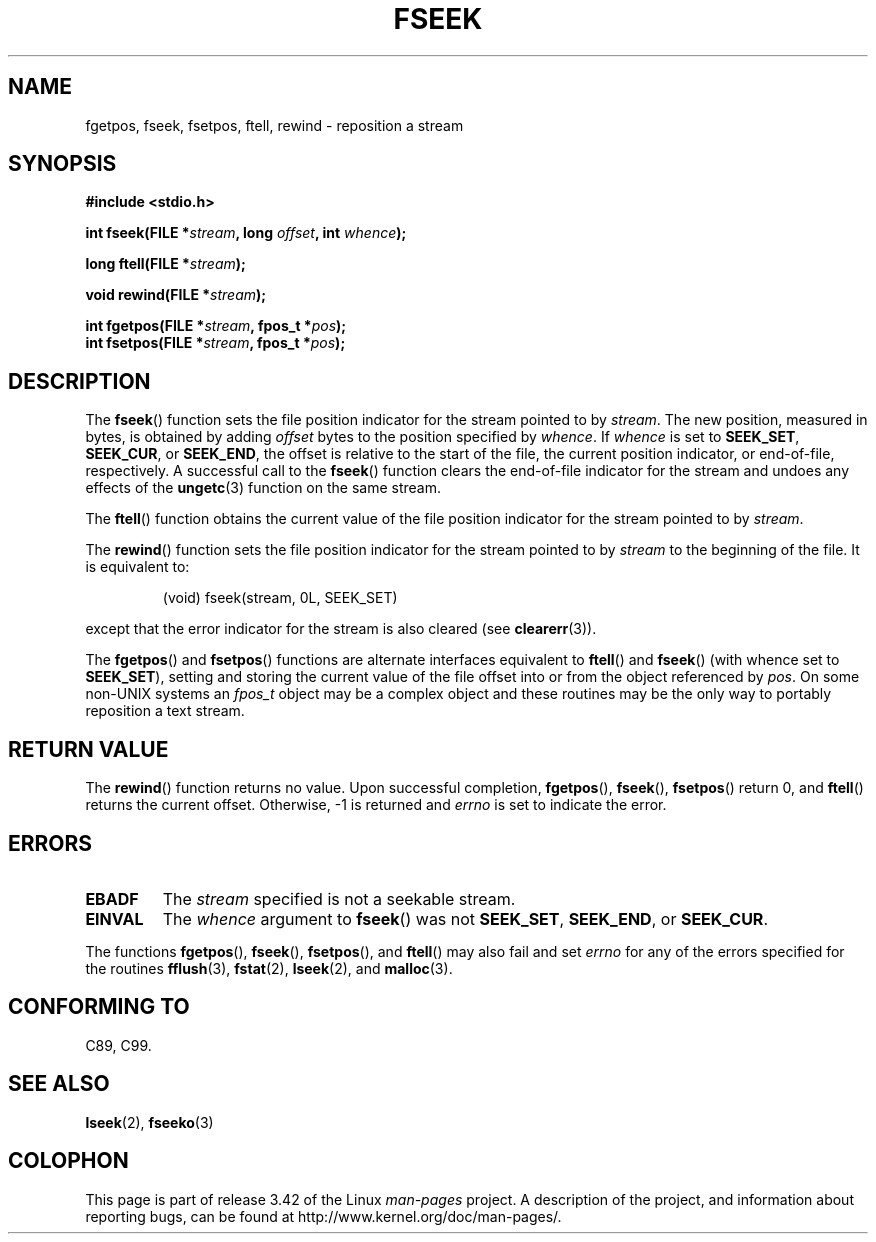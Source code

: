 .\" Copyright (c) 1990, 1991 The Regents of the University of California.
.\" All rights reserved.
.\"
.\" This code is derived from software contributed to Berkeley by
.\" Chris Torek and the American National Standards Committee X3,
.\" on Information Processing Systems.
.\"
.\" Redistribution and use in source and binary forms, with or without
.\" modification, are permitted provided that the following conditions
.\" are met:
.\" 1. Redistributions of source code must retain the above copyright
.\"    notice, this list of conditions and the following disclaimer.
.\" 2. Redistributions in binary form must reproduce the above copyright
.\"    notice, this list of conditions and the following disclaimer in the
.\"    documentation and/or other materials provided with the distribution.
.\" 3. All advertising materials mentioning features or use of this software
.\"    must display the following acknowledgement:
.\"	This product includes software developed by the University of
.\"	California, Berkeley and its contributors.
.\" 4. Neither the name of the University nor the names of its contributors
.\"    may be used to endorse or promote products derived from this software
.\"    without specific prior written permission.
.\"
.\" THIS SOFTWARE IS PROVIDED BY THE REGENTS AND CONTRIBUTORS ``AS IS'' AND
.\" ANY EXPRESS OR IMPLIED WARRANTIES, INCLUDING, BUT NOT LIMITED TO, THE
.\" IMPLIED WARRANTIES OF MERCHANTABILITY AND FITNESS FOR A PARTICULAR PURPOSE
.\" ARE DISCLAIMED.  IN NO EVENT SHALL THE REGENTS OR CONTRIBUTORS BE LIABLE
.\" FOR ANY DIRECT, INDIRECT, INCIDENTAL, SPECIAL, EXEMPLARY, OR CONSEQUENTIAL
.\" DAMAGES (INCLUDING, BUT NOT LIMITED TO, PROCUREMENT OF SUBSTITUTE GOODS
.\" OR SERVICES; LOSS OF USE, DATA, OR PROFITS; OR BUSINESS INTERRUPTION)
.\" HOWEVER CAUSED AND ON ANY THEORY OF LIABILITY, WHETHER IN CONTRACT, STRICT
.\" LIABILITY, OR TORT (INCLUDING NEGLIGENCE OR OTHERWISE) ARISING IN ANY WAY
.\" OUT OF THE USE OF THIS SOFTWARE, EVEN IF ADVISED OF THE POSSIBILITY OF
.\" SUCH DAMAGE.
.\"
.\"     @(#)fseek.3	6.11 (Berkeley) 6/29/91
.\"
.\" Converted for Linux, Mon Nov 29 15:22:01 1993, faith@cs.unc.edu
.\"
.TH FSEEK 3  1993-11-29 "GNU" "Linux Programmer's Manual"
.SH NAME
fgetpos, fseek, fsetpos, ftell, rewind \- reposition a stream
.SH SYNOPSIS
.B #include <stdio.h>
.sp
.BI "int fseek(FILE *" stream ", long " offset ", int " whence );

.BI "long ftell(FILE *" stream );

.BI "void rewind(FILE *" stream );

.BI "int fgetpos(FILE *" stream ", fpos_t *" pos );
.br
.BI "int fsetpos(FILE *" stream ", fpos_t *" pos );
.SH DESCRIPTION
The
.BR fseek ()
function sets the file position indicator for the stream pointed to by
.IR stream .
The new position, measured in bytes, is obtained by adding
.I offset
bytes to the position specified by
.IR whence .
If
.I whence
is set to
.BR SEEK_SET ,
.BR SEEK_CUR ,
or
.BR SEEK_END ,
the offset is relative to the start of the file, the current position
indicator, or end-of-file, respectively.
A successful call to the
.BR fseek ()
function clears the end-of-file indicator for the stream and undoes
any effects of the
.BR ungetc (3)
function on the same stream.
.PP
The
.BR ftell ()
function obtains the current value of the file position indicator for the
stream pointed to by
.IR stream .
.PP
The
.BR rewind ()
function sets the file position indicator for the stream pointed to by
.I stream
to the beginning of the file.
It is equivalent to:
.PP
.RS
(void) fseek(stream, 0L, SEEK_SET)
.RE
.PP
except that the error indicator for the stream is also cleared (see
.BR clearerr (3)).
.PP
The
.BR fgetpos ()
and
.BR fsetpos ()
functions are alternate interfaces equivalent to
.BR ftell ()
and
.BR fseek ()
(with whence set to
.BR SEEK_SET ),
setting and storing the current value of the file offset into or from the
object referenced by
.IR pos .
On some non-UNIX systems an
.I fpos_t
object may be a complex object and these routines may be the only way to
portably reposition a text stream.
.SH "RETURN VALUE"
The
.BR rewind ()
function returns no value.
Upon successful completion,
.BR fgetpos (),
.BR fseek (),
.BR fsetpos ()
return 0,
and
.BR ftell ()
returns the current offset.
Otherwise, \-1 is returned and
.I errno
is set to indicate the error.
.SH ERRORS
.TP
.B EBADF
The
.I stream
specified is not a seekable stream.
.TP
.B EINVAL
The
.I whence
argument to
.BR fseek ()
was not
.BR SEEK_SET ,
.BR SEEK_END ,
or
.BR SEEK_CUR .
.PP
The functions
.BR fgetpos (),
.BR fseek (),
.BR fsetpos (),
and
.BR ftell ()
may also fail and set
.I errno
for any of the errors specified for the routines
.BR fflush (3),
.BR fstat (2),
.BR lseek (2),
and
.BR malloc (3).
.SH "CONFORMING TO"
C89, C99.
.SH "SEE ALSO"
.BR lseek (2),
.BR fseeko (3)
.SH COLOPHON
This page is part of release 3.42 of the Linux
.I man-pages
project.
A description of the project,
and information about reporting bugs,
can be found at
http://www.kernel.org/doc/man-pages/.
